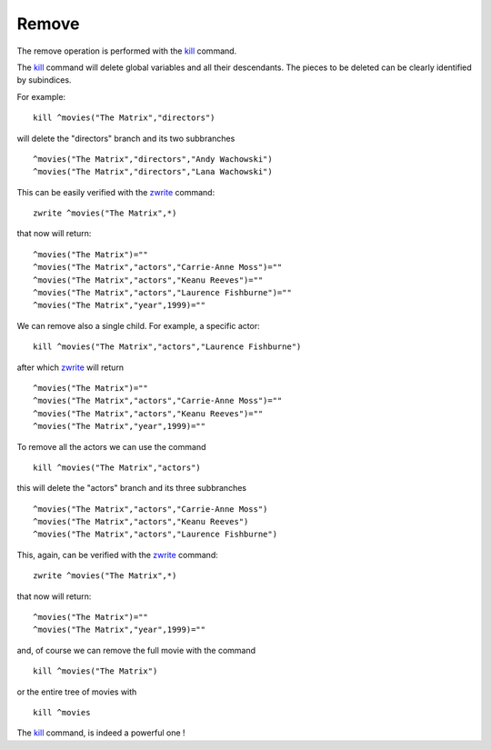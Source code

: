Remove
======

The remove operation is performed with the `kill`_ command.

The `kill`_ command will delete global variables and all their descendants. The
pieces to be deleted can be clearly identified by subindices.

For example:

::

   kill ^movies("The Matrix","directors")

will delete the "directors" branch and its two subbranches

::

   ^movies("The Matrix","directors","Andy Wachowski")
   ^movies("The Matrix","directors","Lana Wachowski")

This can be easily verified with the `zwrite`_ command:

::

   zwrite ^movies("The Matrix",*)

that now will return:

::

   ^movies("The Matrix")=""
   ^movies("The Matrix","actors","Carrie-Anne Moss")=""
   ^movies("The Matrix","actors","Keanu Reeves")=""
   ^movies("The Matrix","actors","Laurence Fishburne")=""
   ^movies("The Matrix","year",1999)=""

We can remove also a single child. For example, a specific actor:

::

   kill ^movies("The Matrix","actors","Laurence Fishburne")

after which `zwrite`_ will return

::

   ^movies("The Matrix")=""
   ^movies("The Matrix","actors","Carrie-Anne Moss")=""
   ^movies("The Matrix","actors","Keanu Reeves")=""
   ^movies("The Matrix","year",1999)=""


To remove all the actors we can use the command

::

   kill ^movies("The Matrix","actors")

this will delete the "actors" branch and its three subbranches

::

   ^movies("The Matrix","actors","Carrie-Anne Moss")
   ^movies("The Matrix","actors","Keanu Reeves")
   ^movies("The Matrix","actors","Laurence Fishburne")

This, again, can be verified with the `zwrite`_ command:

::

   zwrite ^movies("The Matrix",*)

that now will return:

::

   ^movies("The Matrix")=""
   ^movies("The Matrix","year",1999)=""

and, of course we can remove the full movie with the command

::

   kill ^movies("The Matrix")

or the entire tree of movies with

::

   kill ^movies


The `kill`_ command, is indeed a powerful one !



.. _zwrite: http://tinco.pair.com/bhaskar/gtm/doc/books/pg/UNIX_manual/ch06s49.html
.. _kill: http://tinco.pair.com/bhaskar/gtm/doc/books/pg/UNIX_manual/ch06s11.html

